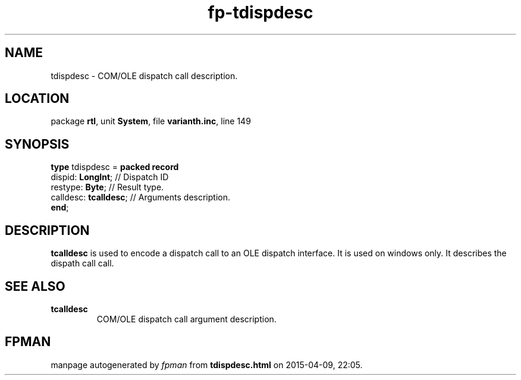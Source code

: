 .\" file autogenerated by fpman
.TH "fp-tdispdesc" 3 "2014-03-14" "fpman" "Free Pascal Programmer's Manual"
.SH NAME
tdispdesc - COM/OLE dispatch call description.
.SH LOCATION
package \fBrtl\fR, unit \fBSystem\fR, file \fBvarianth.inc\fR, line 149
.SH SYNOPSIS
\fBtype\fR tdispdesc = \fBpacked record\fR
  dispid: \fBLongInt\fR;     // Dispatch ID
  restype: \fBByte\fR;       // Result type.
  calldesc: \fBtcalldesc\fR; // Arguments description.
.br
\fBend\fR;
.SH DESCRIPTION
\fBtcalldesc\fR is used to encode a dispatch call to an OLE dispatch interface. It is used on windows only. It describes the dispath call call.


.SH SEE ALSO
.TP
.B tcalldesc
COM/OLE dispatch call argument description.

.SH FPMAN
manpage autogenerated by \fIfpman\fR from \fBtdispdesc.html\fR on 2015-04-09, 22:05.

